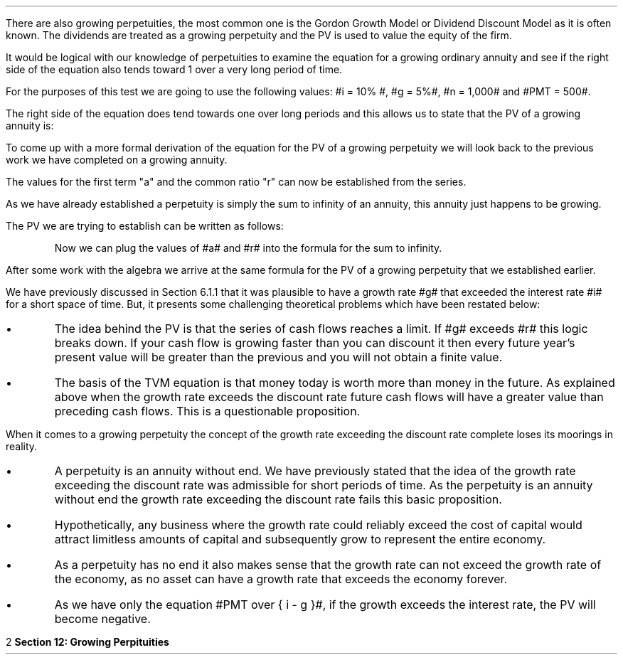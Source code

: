 .
.EH '%''\fBSection 12: Growing Perpituities\fP'
.OH '\fBSection 12: Growing Perpituities\fP''%'
.
.sp 5
.NHTOC 1 sec:perp:num sec:perp:page "Growing Perpituities"
.sp
.LP
There are also growing perpetuities, the most common one is the Gordon Growth
Model or Dividend Discount Model as it is often known. The dividends are
treated as a growing perpetuity and the PV is used to value the equity of the
firm.
.LP
It would be logical with our knowledge of perpetuities to examine the equation
for a growing ordinary annuity and see if the right side of the equation also
tends toward 1 over a very long period of time.
.EQ I
PV sub ga =  PMT over { i - g } 
left [  1 -  left ( { 1 + g } over { 1 + i } right ) sup n  right ]   
.EN
For the purposes of this test we are going to use the following values: #i =
10% #, #g = 5%#, #n = 1,000# and #PMT = 500#.
.EQ I
PV sub ga =  500 over { 0.1 - 0.05 } 
left [  1 -  left ( { 1.05 } over { 1.10 } right ) sup 1,000  right ]   
~~tf~~
10,000 times 1
.EN
The right side of the equation does tend towards one over long periods and this
allows us to state that the PV of a growing annuity is:
.EQ I
PV sub gp = PMT over { i - g } 
.EN
To come up with a more formal derivation of the equation for the PV of a
growing perpetuity we will look back to the previous work we have completed on
a growing annuity.
.EQ I
PMT times left [  
1  over { (1 + i) sup 1 } 
+ { 1( 1 + g) } over { (1 + i) sup 2 } 
+ { 1( 1 + g) sup 2 }  over { (1 + i) sup 3 } 
+ { 1( 1 + g) sup 3 }  over { (1 + i) sup 4 } 
...~~... + 
{ 1( 1 + g) sup n-1 }  over { (1 + i) sup n } 
right ]
.EN
The values for the first term "a" and the common ratio "r" can now be
established from the series.
.EQ I
a = 1  over { (1 + i) sup 1 } 
.EN
.
.EQ I
"Common Ratio: " left [ b over a = c over b right ] 
~~tf~~ 
{ left ( { (1 + g) } over { (1 + i) sup 2 } right ) 
over left ( 1  over { (1 + i) sup 1 } right )} 
= { left ( { (1 + g) sup 2} over { (1 + i) sup 3 } right ) 
over left ( { (1 + g) } over { (1 + i) sup 2 } right )} 
~~tf~~ 
r = { (1 + g) } over {  (1 + i) }
.EN
As we have already established a perpetuity is simply the sum to infinity of an
annuity, this annuity just happens to be growing.
.EQ I
S sub \[if] = a over { 1 -r }
.EN
The PV we are trying to establish can be written as follows:
.EQ I
PV = PMT times  a over { 1 -r }
.EN
.KS
Now we can plug the values of #a# and #r# into the formula for the sum to
infinity.
.EQ I
PV sub gp lm
PMT times { 1  over { (1 + i) } } over { 1 - { { (1 + g) } over {  (1 + i) } } }
.EN
.sp -0.4v
.EQ I
lineup =~~
PMT times { 1  over { (1 + i) } } 
over 
{ { { 1 + i } over { 1 + i } }  - { { (1 + g) } over {  (1 + i) } } }
.EN
.sp -0.4v
.EQ I
lineup =~~
PMT times { 1  over { (1 + i) } } 
over 
{ { 1 + i - 1 - g } over {  (1 + i) }  = { { i - g } over { ( 1 + i ) } } }
.EN
.sp -0.4v
.EQ I
lineup =~~
PMT times { 1  over { (1 + i) } } 
times 
{ { ( 1 + i )  } over {  i - g  } }
.EN
.sp -0.4v
.EQ I
lineup =~~
PMT times 1 over {  i - g  } 
.EN
.sp -0.4v
.EQ I
lineup =~~
PMT over {  i - g  } 
.EN
.KE
After some work with the algebra we arrive at the same formula for the PV of a
growing perpetuity that we established earlier.
.EQ I
PV sub gp = PMT over { i - g } 
.EN
.sp
.NHTOC 2 sec:pvg:num sec:pvg:page "Growth rate exceeds the discount rate"
.LP
We have previously discussed in Section 6.1.1 that it was plausible to have a
growth rate #g# that exceeded the interest rate #i# for a short space of time.
But, it presents some challenging theoretical problems which have been restated
below:
.IP \(bu
The idea behind the PV is that the series of cash flows reaches a limit. If #g#
exceeds #r# this logic breaks down. If your cash flow is growing faster than
you can discount it then every future year's present value will be greater than
the previous and you will not obtain a finite value.
.IP \(bu
The basis of the TVM equation is that money today is worth more than money in
the future. As explained above when the growth rate exceeds the discount rate
future cash flows will have a greater value than preceding cash flows. This is
a questionable proposition.
.LP
When it comes to a growing perpetuity the concept of the growth rate exceeding
the discount rate complete loses its moorings in reality.
.IP \(bu
A perpetuity is an annuity without end. We have previously stated that the idea
of the growth rate exceeding the discount rate was admissible for short periods
of time. As the perpetuity is an annuity without end the growth rate exceeding
the discount rate fails this basic proposition.
.IP \(bu
Hypothetically, any business where the growth rate could reliably exceed the
cost of capital would attract limitless amounts of capital and subsequently
grow to represent the entire economy.
.IP \(bu
As a perpetuity has no end it also makes sense that the growth rate can not
exceed the growth rate of the economy, as no asset can have a growth rate that
exceeds the economy forever.
.IP \(bu
As we have only the equation #PMT over { i - g }#, if the growth exceeds the
interest rate, the PV will become negative. 
.bp
